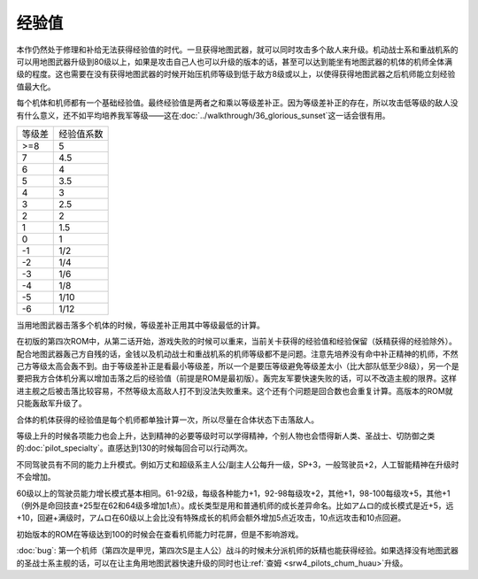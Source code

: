 .. meta::
   :description: 本作仍然处于修理和补给无法获得经验值的时代。一旦获得地图武器，就可以同时攻击多个敌人来升级。机动战士系和重战机系的可以用地图武器升级到80级以上，如果是攻击自己人也可以升级的版本的话，甚至可以达到能坐有地图武器的机体的机师全体满级的程度。这也需要在没有获得地图武器的时候开始压机师等级，以使得获得地图武器之后机师能立刻经
       
.. _srw4_exp:

================
经验值
================

本作仍然处于修理和补给无法获得经验值的时代。一旦获得地图武器，就可以同时攻击多个敌人来升级。机动战士系和重战机系的可以用地图武器升级到80级以上，如果是攻击自己人也可以升级的版本的话，甚至可以达到能坐有地图武器的机体的机师全体满级的程度。这也需要在没有获得地图武器的时候开始压机师等级到低于敌方8级或以上，以使得获得地图武器之后机师能立刻经验值最大化。

每个机体和机师都有一个基础经验值。最终经验值是两者之和乘以等级差补正。因为等级差补正的存在，所以攻击低等级的敌人没有什么意义，还不如平均培养我军等级——这在\ :doc:`../walkthrough/36_glorious_sunset`\ 这一话会很有用。

+--------+------------+
| 等级差 | 经验值系数 |
+--------+------------+
| >=8    | 5          |
+--------+------------+
| 7      | 4.5        |
+--------+------------+
| 6      | 4          |
+--------+------------+
| 5      | 3.5        |
+--------+------------+
| 4      | 3          |
+--------+------------+
| 3      | 2.5        |
+--------+------------+
| 2      | 2          |
+--------+------------+
| 1      | 1.5        |
+--------+------------+
| 0      | 1          |
+--------+------------+
| -1     | 1/2        |
+--------+------------+
| -2     | 1/4        |
+--------+------------+
| -3     | 1/6        |
+--------+------------+
| -4     | 1/8        |
+--------+------------+
| -5     | 1/10       |
+--------+------------+
| -6     | 1/12       |
+--------+------------+

当用地图武器击落多个机体的时候，等级差补正用其中等级最低的计算。

在初版的第四次ROM中，从第二话开始，游戏失败的时候可以重来，当前关卡获得的经验值和经验保留（妖精获得的经验除外）。配合地图武器轰己方自残的话，金钱以及机动战士和重战机系的机师等级都不是问题。注意先培养没有命中补正精神的机师，不然己方等级太高会轰不到。由于等级差补正是看最小等级差，所以一个是要压等级避免等级差太小（比大部队低至少8级），另一个是要把我方合体机分离以增加击落之后的经验值（前提是ROM是最初版）。轰完友军要快速失败的话，可以不改造主舰的限界。这样进主舰之后被击落比较容易，不然等级太高敌人打不到没法失败重来。这个还有个问题是回合数也会重复计算。高版本的ROM就只能轰敌军升级了。

合体的机体获得的经验值是每个机师都单独计算一次，所以尽量在合体状态下击落敌人。

等级上升的时候各项能力也会上升，达到精神的必要等级时可以学得精神，个别人物也会悟得新人类、圣战士、切防御之类的\ :doc:`pilot_specialty`\ 。直感达到130的时候每回合可以行动两次。

不同驾驶员有不同的能力上升模式。例如万丈和超级系主人公/副主人公每升一级，SP+3，一般驾驶员+2，人工智能精神在升级时不会增加。

60级以上的驾驶员能力增长模式基本相同。61-92级，每级各种能力+1，92-98每级攻+2，其他+1，98-100每级攻+5，其他+1（例外是命回技直+25型在62和64级多增加1点）。成长类型是用和普通机师的成长差异命名。比如アムロ的成长模式是近+5，远+10，回避+满级时，アムロ在60级以上会比没有特殊成长的机师会额外增加5点近攻击，10点远攻击和10点回避。


初始版本的ROM在等级达到100的时候会在查看机师能力时花屏，但是不影响游戏。

:doc:`bug`\ : 第一个机师（第四次是甲児，第四次S是主人公）战斗的时候未分派机师的妖精也能获得经验。如果选择没有地图武器的圣战士系主舰的话，可以在让主角用地图武器快速升级的同时也让\ :ref:`查姆 <srw4_pilots_chum_huau>`\ 升级。